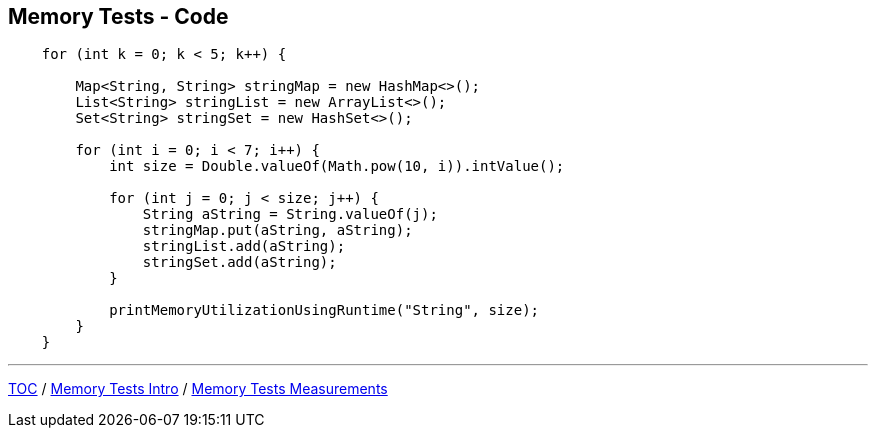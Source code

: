 == Memory Tests - Code

--
[source,java,highlight=2..3]
----
    for (int k = 0; k < 5; k++) {

        Map<String, String> stringMap = new HashMap<>();
        List<String> stringList = new ArrayList<>();
        Set<String> stringSet = new HashSet<>();

        for (int i = 0; i < 7; i++) {
            int size = Double.valueOf(Math.pow(10, i)).intValue();

            for (int j = 0; j < size; j++) {
                String aString = String.valueOf(j);
                stringMap.put(aString, aString);
                stringList.add(aString);
                stringSet.add(aString);
            }

            printMemoryUtilizationUsingRuntime("String", size);
        }
    }
----

---
link:./00_toc.adoc[TOC] /
link:./10_memory_tests_intro.adoc[Memory Tests Intro] /
link:./12_memory_tests_measurements.adoc[Memory Tests Measurements]
